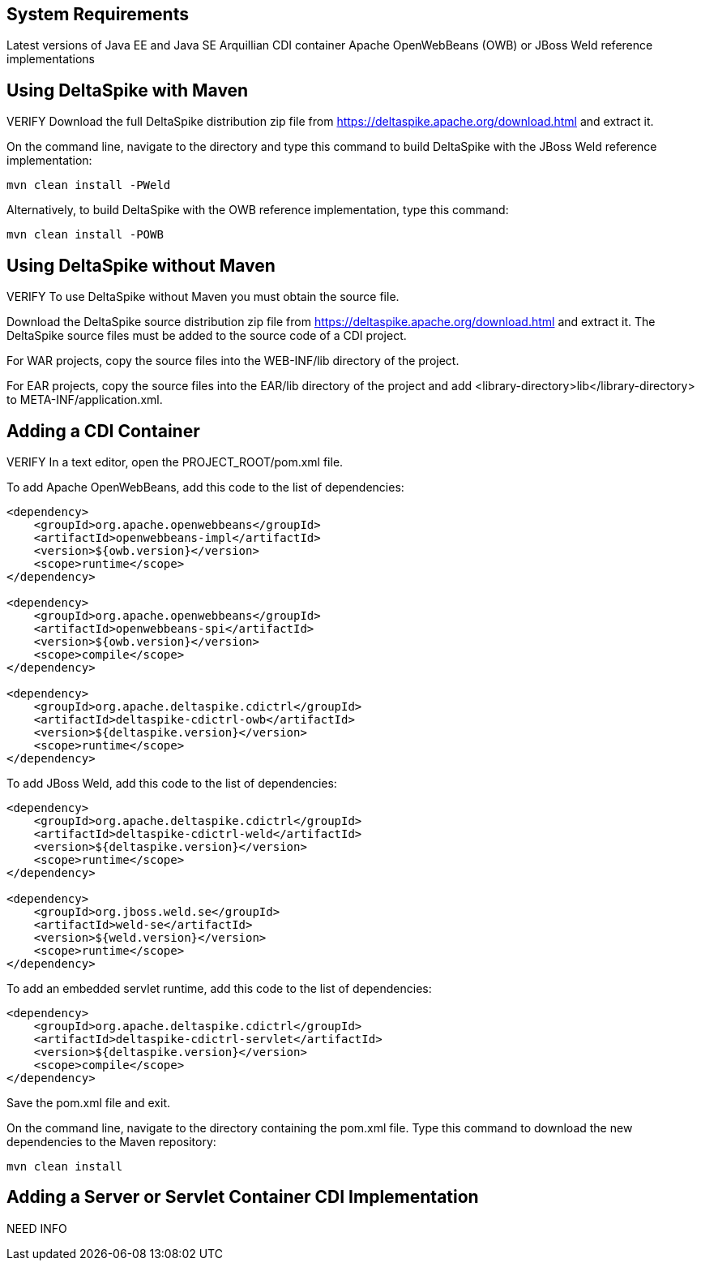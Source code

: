== System Requirements
Latest versions of Java EE and Java SE
Arquillian CDI container
Apache OpenWebBeans (OWB) or JBoss Weld reference implementations

== Using DeltaSpike with Maven
VERIFY
Download the full DeltaSpike distribution zip file from https://deltaspike.apache.org/download.html and extract it.

On the command line, navigate to the directory and type this command to build DeltaSpike with the JBoss Weld reference implementation:
----
mvn clean install -PWeld
----

Alternatively, to build DeltaSpike with the OWB reference implementation, type this command:
----
mvn clean install -POWB
----

== Using DeltaSpike without Maven
VERIFY
To use DeltaSpike without Maven you must obtain the source file.

Download the DeltaSpike source distribution zip file from https://deltaspike.apache.org/download.html and extract it. The DeltaSpike source files must be added to the source code of a CDI project.

For WAR projects, copy the source files into the WEB-INF/lib directory of the project. 

For EAR projects, copy the source files into the EAR/lib directory of the project and add <library-directory>lib</library-directory> to META-INF/application.xml.


== Adding a CDI Container
VERIFY
In a text editor, open the PROJECT_ROOT/pom.xml file. 

To add Apache OpenWebBeans, add this code to the list of dependencies:

----
<dependency>
    <groupId>org.apache.openwebbeans</groupId>
    <artifactId>openwebbeans-impl</artifactId>
    <version>${owb.version}</version>
    <scope>runtime</scope>
</dependency>

<dependency>
    <groupId>org.apache.openwebbeans</groupId>
    <artifactId>openwebbeans-spi</artifactId>
    <version>${owb.version}</version>
    <scope>compile</scope>
</dependency>

<dependency>
    <groupId>org.apache.deltaspike.cdictrl</groupId>
    <artifactId>deltaspike-cdictrl-owb</artifactId>
    <version>${deltaspike.version}</version>
    <scope>runtime</scope>
</dependency>
----

To add JBoss Weld, add this code to the list of dependencies:

----
<dependency>
    <groupId>org.apache.deltaspike.cdictrl</groupId>
    <artifactId>deltaspike-cdictrl-weld</artifactId>
    <version>${deltaspike.version}</version>
    <scope>runtime</scope>
</dependency>

<dependency>
    <groupId>org.jboss.weld.se</groupId>
    <artifactId>weld-se</artifactId>
    <version>${weld.version}</version>
    <scope>runtime</scope>
</dependency>
----

To add an embedded servlet runtime, add this code to the list of dependencies:

----
<dependency>
    <groupId>org.apache.deltaspike.cdictrl</groupId>
    <artifactId>deltaspike-cdictrl-servlet</artifactId>
    <version>${deltaspike.version}</version>
    <scope>compile</scope>
</dependency>
----

Save the pom.xml file and exit.

On the command line, navigate to the directory containing the pom.xml file. Type this command to download the new dependencies to the Maven repository:
----
mvn clean install
----

== Adding a Server or Servlet Container CDI Implementation
NEED INFO

